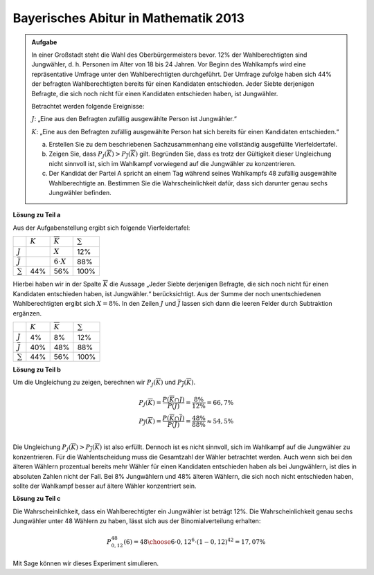 Bayerisches Abitur in Mathematik 2013
-------------------------------------

.. admonition:: Aufgabe

  In einer Großstadt steht die Wahl des Oberbürgermeisters bevor. 12% der
  Wahlberechtigten sind Jungwähler, d. h. Personen im Alter von 18 bis 24
  Jahren. Vor Beginn des Wahlkampfs wird eine repräsentative Umfrage unter den
  Wahlberechtigten durchgeführt. Der Umfrage zufolge haben sich 44% der
  befragten Wahlberechtigten bereits für einen Kandidaten entschieden. Jeder
  Siebte derjenigen Befragte, die sich noch nicht für einen Kandidaten
  entschieden haben, ist Jungwähler.
  
  Betrachtet werden folgende Ereignisse:
  
  :math:`J`: „Eine aus den Befragten zufällig ausgewählte Person ist Jungwähler.“
  
  :math:`K`: „Eine aus den Befragten zufällig ausgewählte Person hat sich bereits für
  einen Kandidaten entschieden.“
  
  a) Erstellen Sie zu dem beschriebenen Sachzusammenhang eine vollständig
     ausgefüllte Vierfeldertafel.
  
  b) Zeigen Sie, dass :math:`P_J(\overline{K})>P_{\overline{J}}(\overline{K})`
     gilt. Begründen Sie, dass es trotz der Gültigkeit dieser Ungleichung nicht
     sinnvoll ist, sich im Wahlkampf vorwiegend auf die Jungwähler zu
     konzentrieren.
  
  c) Der Kandidat der Partei A spricht an einem Tag während seines Wahlkampfs
     48 zufällig ausgewählte Wahlberechtigte an. Bestimmen Sie die
     Wahrscheinlichkeit dafür, dass sich darunter genau sechs Jungwähler
     befinden.

**Lösung zu Teil a**

Aus der Aufgabenstellung ergibt sich folgende Vierfeldertafel:

+--------------------+---------+--------------------+------------+
|                    |:math:`K`|:math:`\overline{K}`|:math:`\sum`|
+--------------------+---------+--------------------+------------+
|:math:`J`           |         |:math:`X`           |12%         |
+--------------------+---------+--------------------+------------+
|:math:`\overline{J}`|         |:math:`6\cdot X`    |88%         |
+--------------------+---------+--------------------+------------+
|:math:`\sum`        |44%      |56%                 |100%        |
+--------------------+---------+--------------------+------------+

Hierbei haben wir in der Spalte :math:`\overline{K}` die Aussage „Jeder Siebte
derjenigen Befragte, die sich noch nicht für einen Kandidaten entschieden haben,
ist Jungwähler.“ berücksichtigt. Aus der Summe der noch unentschiedenen
Wahlberechtigten ergibt sich :math:`X=8\%`. In den Zeilen :math:`J` und
:math:`\overline{J}` lassen sich dann die leeren Felder durch Subtraktion
ergänzen.

+--------------------+---------+--------------------+------------+
|                    |:math:`K`|:math:`\overline{K}`|:math:`\sum`|
+--------------------+---------+--------------------+------------+
|:math:`J`           |4%       |8%                  |12%         |
+--------------------+---------+--------------------+------------+
|:math:`\overline{J}`|40%      |48%                 |88%         |
+--------------------+---------+--------------------+------------+
|:math:`\sum`        |44%      |56%                 |100%        |
+--------------------+---------+--------------------+------------+

**Lösung zu Teil b**

Um die Ungleichung zu zeigen, berechnen wir :math:`P_J(\overline{K})` und 
:math:`P_{\overline{J}}(\overline{K})`.

.. math::

  P_J(\overline{K}) = \frac{P(\overline{K} \cap J)}{P(J)}
  = \frac{8\%}{12\%} = 66,7\% \\
  P_{\overline{J}}(\overline{K}) = \frac{P(\overline{K} \cap \overline{J})}{P(\overline{J})}
  = \frac{48\%}{88\%} \approx 54{,}5\% \\

Die Ungleichung :math:`P_J(\overline{K})>P_{\overline{J}}(\overline{K})` ist
also erfüllt. Dennoch ist es nicht sinnvoll, sich im Wahlkampf auf die
Jungwähler zu konzentrieren. Für die Wahlentscheidung muss die Gesamtzahl der
Wähler betrachtet werden. Auch wenn sich bei den älteren Wählern prozentual
bereits mehr Wähler für einen Kandidaten entschieden haben als bei Jungwählern,
ist dies in absoluten Zahlen nicht der Fall. Bei 8% Jungwählern und 48% älteren
Wählern, die sich noch nicht entschieden haben, sollte der Wahlkampf besser auf ältere
Wähler konzentriert sein.

**Lösung zu Teil c**

Die Wahrscheinlichkeit, dass ein Wahlberechtigter ein Jungwähler ist beträgt 12%.
Die Wahrscheinlichkeit genau sechs Jungwähler unter 48 Wählern zu haben, lässt
sich aus der Binomialverteilung erhalten:

.. math::

  P^{48}_{0{,}12}(6) = {48 \choose 6} \cdot 0{,}12^6 \cdot (1-0{,}12)^{42} = 17{,}07\%

Mit Sage können wir dieses Experiment simulieren.

.. sagecellserver::

  sage: import numpy as np
  sage: from numpy.random import random_sample
  sage: iterationen = 1000000
  sage: personen = 48
  sage: jungwaehler = 6
  sage: p = 0.12
  sage: sechs_jungwaehler = np.sum(random_sample((personen, iterationen)) < p, axis=0) == 6
  sage: treffer = np.sum(sechs_jungwaehler)
  sage: print("Wahrscheinlichkeit dafür, dass bei {} zufälligen Personen genau {} Jungwähler dabei sind beträgt: {:4.2%}".format(
  sage:     personen, jungwaehler, float(treffer)/iterationen))

.. end of output

